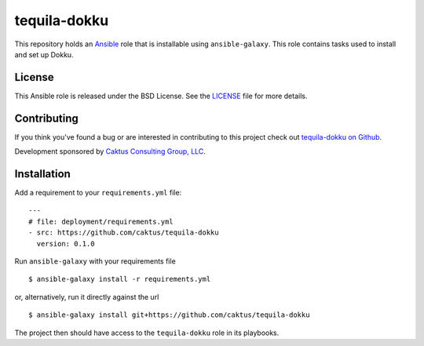 tequila-dokku
=============

This repository holds an `Ansible <http://www.ansible.com/home>`_ role
that is installable using ``ansible-galaxy``.  This role contains
tasks used to install and set up Dokku.

License
-------

This Ansible role is released under the BSD License.  See the `LICENSE
<https://github.com/caktus/tequila-dokku/blob/master/LICENSE>`_ file
for more details.


Contributing
------------

If you think you've found a bug or are interested in contributing to
this project check out `tequila-dokku on Github
<https://github.com/caktus/tequila-dokku>`_.

Development sponsored by `Caktus Consulting Group, LLC
<http://www.caktusgroup.com/services>`_.


Installation
------------

Add a requirement to your ``requirements.yml`` file::

    ---
    # file: deployment/requirements.yml
    - src: https://github.com/caktus/tequila-dokku
      version: 0.1.0

Run ``ansible-galaxy`` with your requirements file ::

    $ ansible-galaxy install -r requirements.yml

or, alternatively, run it directly against the url ::

    $ ansible-galaxy install git+https://github.com/caktus/tequila-dokku

The project then should have access to the ``tequila-dokku`` role in
its playbooks.
